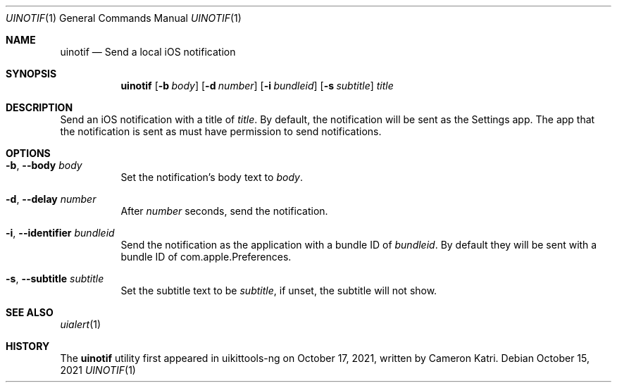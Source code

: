 .\"-
.\" Copyright (c) 2020-2021 ProcursusTeam
.\" SPDX-License-Identifier: BSD-4-Clause
.\"
.Dd October 15, 2021
.Dt UINOTIF 1
.Os
.Sh NAME
.Nm uinotif
.Nd Send a local iOS notification
.Sh SYNOPSIS
.Nm
.Op Fl b Ar body
.Op Fl d Ar number
.Op Fl i Ar bundleid
.Op Fl s Ar subtitle
.Ar title
.Sh DESCRIPTION
Send an iOS notification with a title of
.Ar title .
By default, the notification will be sent as the Settings app.
The app that the notification is sent as must have permission to send notifications.
.Sh OPTIONS
.Bl -tag -width indent
.It Fl b , -body Ar body
Set the notification's body text to
.Ar body .
.It Fl d , -delay Ar number
After
.Ar number
seconds, send the notification.
.It Fl i , -identifier Ar bundleid
Send the notification as the application with a bundle ID of
.Ar bundleid .
By default they will be sent with a bundle ID of com.apple.Preferences.
.It Fl s , -subtitle Ar subtitle
Set the subtitle text to be
.Ar subtitle ,
if unset, the subtitle will not show.
.El
.Sh SEE ALSO
.Xr uialert 1
.Sh HISTORY
The
.Nm
utility first appeared in uikittools-ng on October 17, 2021, written by
.An Cameron Katri .
